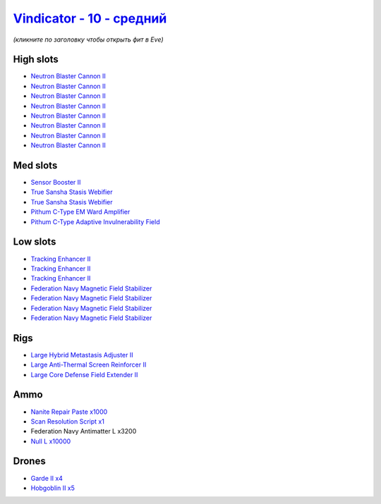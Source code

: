 .. This file is autogenerated by update-fits.py script
.. Use https://github.com/RAISA-Shield/raisa-shield.github.io/edit/source/eft/shield/10/vindicator-standard.eft
.. to edit it.

`Vindicator - 10 - средний <javascript:CCPEVE.showFitting('17740:1952;1:2456;5:26404;1:28668;1000:26442;1:19215;1:26448;1:28211;4:3186;8:29011;1:15895;4:12787;10000:1999;3:14268;2:4349;1::');>`_
=========================================================================================================================================================================================================

*(кликните по заголовку чтобы открыть фит в Eve)*

High slots
----------

- `Neutron Blaster Cannon II <javascript:CCPEVE.showInfo(3186)>`_
- `Neutron Blaster Cannon II <javascript:CCPEVE.showInfo(3186)>`_
- `Neutron Blaster Cannon II <javascript:CCPEVE.showInfo(3186)>`_
- `Neutron Blaster Cannon II <javascript:CCPEVE.showInfo(3186)>`_
- `Neutron Blaster Cannon II <javascript:CCPEVE.showInfo(3186)>`_
- `Neutron Blaster Cannon II <javascript:CCPEVE.showInfo(3186)>`_
- `Neutron Blaster Cannon II <javascript:CCPEVE.showInfo(3186)>`_
- `Neutron Blaster Cannon II <javascript:CCPEVE.showInfo(3186)>`_

Med slots
---------

- `Sensor Booster II <javascript:CCPEVE.showInfo(1952)>`_
- `True Sansha Stasis Webifier <javascript:CCPEVE.showInfo(14268)>`_
- `True Sansha Stasis Webifier <javascript:CCPEVE.showInfo(14268)>`_
- `Pithum C-Type EM Ward Amplifier <javascript:CCPEVE.showInfo(19215)>`_
- `Pithum C-Type Adaptive Invulnerability Field <javascript:CCPEVE.showInfo(4349)>`_

Low slots
---------

- `Tracking Enhancer II <javascript:CCPEVE.showInfo(1999)>`_
- `Tracking Enhancer II <javascript:CCPEVE.showInfo(1999)>`_
- `Tracking Enhancer II <javascript:CCPEVE.showInfo(1999)>`_
- `Federation Navy Magnetic Field Stabilizer <javascript:CCPEVE.showInfo(15895)>`_
- `Federation Navy Magnetic Field Stabilizer <javascript:CCPEVE.showInfo(15895)>`_
- `Federation Navy Magnetic Field Stabilizer <javascript:CCPEVE.showInfo(15895)>`_
- `Federation Navy Magnetic Field Stabilizer <javascript:CCPEVE.showInfo(15895)>`_

Rigs
----

- `Large Hybrid Metastasis Adjuster II <javascript:CCPEVE.showInfo(26404)>`_
- `Large Anti-Thermal Screen Reinforcer II <javascript:CCPEVE.showInfo(26442)>`_
- `Large Core Defense Field Extender II <javascript:CCPEVE.showInfo(26448)>`_

Ammo
----

- `Nanite Repair Paste x1000 <javascript:CCPEVE.showInfo(28668)>`_
- `Scan Resolution Script x1 <javascript:CCPEVE.showInfo(29011)>`_
- Federation Navy Antimatter L x3200
- `Null L x10000 <javascript:CCPEVE.showInfo(12787)>`_

Drones
------

- `Garde II x4 <javascript:CCPEVE.showInfo(28211)>`_
- `Hobgoblin II x5 <javascript:CCPEVE.showInfo(2456)>`_

